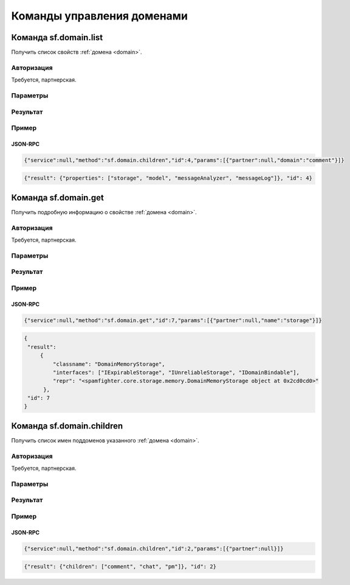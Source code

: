 .. SpamFigher, Copyright 2008 NetStream LLC (http://netstream.ru/, we@netstream.ru)
.. $Id$

Команды управления доменами
===========================

.. index::
   pair: sf.domain.list; команда
   pair: sf.domain.list; домен

Команда sf.domain.list
----------------------

Получить список свойств :ref:`домена <domain>`.

Авторизация
^^^^^^^^^^^

Требуется, партнерская.

Параметры
^^^^^^^^^

.. describe:: partner

   :ref:`Partner <api-partner>` партнерская авторизация

.. describe:: domain

   :ref:`Domain <api-domain>` домен, свойства которого мы хотим получить (*необязательный*)

Результат
^^^^^^^^^

.. describe:: propreties

    ``Array(string)`` список имен свойств домена

Пример
^^^^^^

JSON-RPC
""""""""

.. code-block:: javascript
  
   {"service":null,"method":"sf.domain.children","id":4,"params":[{"partner":null,"domain":"comment"}]}

.. code-block:: javascript

   {"result": {"properties": ["storage", "model", "messageAnalyzer", "messageLog"]}, "id": 4}

.. index::
   pair: sf.domain.get; команда
   pair: sf.domain.get; домен

Команда sf.domain.get
----------------------

Получить подробную информацию о свойстве :ref:`домена <domain>`.

Авторизация
^^^^^^^^^^^

Требуется, партнерская.

Параметры
^^^^^^^^^

.. describe:: partner

   :ref:`Partner <api-partner>` партнерская авторизация

.. describe:: domain

   :ref:`Domain <api-domain>` домен, свойства которого мы хотим получить (*необязательный*)

.. describe:: name

   ``string`` имя свойства домена

Результат
^^^^^^^^^

.. describe:: repr

    ``string`` некоторое строковое представление свойства домена

.. describe:: interfaces

    ``Array(string)`` список интерфейсов, которые поддерживает свойство домена

.. describe:: classname

    ``string`` класс (тип) свойства домена

Пример
^^^^^^

JSON-RPC
""""""""

.. code-block:: javascript
 
   {"service":null,"method":"sf.domain.get","id":7,"params":[{"partner":null,"name":"storage"}]}

.. code-block:: javascript

   {
    "result": 
        {
            "classname": "DomainMemoryStorage", 
            "interfaces": ["IExpirableStorage", "IUnreliableStorage", "IDomainBindable"], 
            "repr": "<spamfighter.core.storage.memory.DomainMemoryStorage object at 0x2cd0cd0>"
         }, 
    "id": 7
   }


.. index::
   pair: sf.domain.children; команда
   pair: sf.domain.children; домен

Команда sf.domain.children
--------------------------

Получить список имен поддоменов указанного :ref:`домена <domain>`.

Авторизация
^^^^^^^^^^^

Требуется, партнерская.

Параметры
^^^^^^^^^

.. describe:: partner

   :ref:`Partner <api-partner>` партнерская авторизация

.. describe:: domain

   :ref:`Domain <api-domain>` домен, свойства которого мы хотим получить (*необязательный*)

Результат
^^^^^^^^^

.. describe:: children

    ``Array(string)`` список имен поддоменов укзанного домена

Пример
^^^^^^

JSON-RPC
""""""""

.. code-block:: javascript

   {"service":null,"method":"sf.domain.children","id":2,"params":[{"partner":null}]}

.. code-block:: javascript

   {"result": {"children": ["comment", "chat", "pm"]}, "id": 2}

